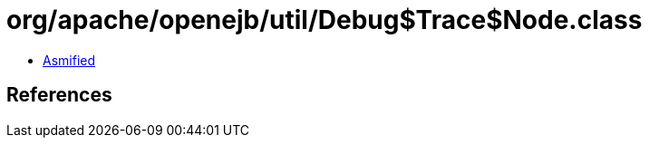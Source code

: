 = org/apache/openejb/util/Debug$Trace$Node.class

 - link:Debug$Trace$Node-asmified.java[Asmified]

== References

